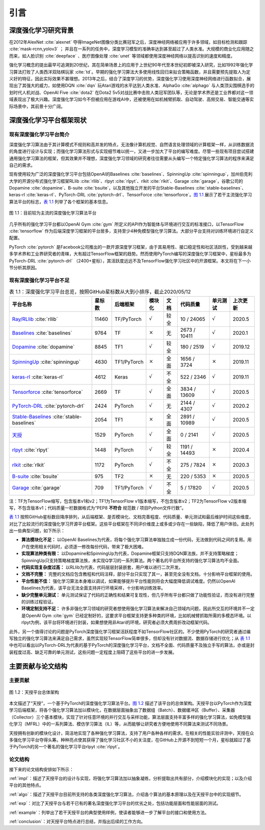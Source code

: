 .. _intro:

引言
====

深度强化学习研究背景
--------------------

在2012年AlexNet :cite:`alexnet` 夺得ImageNet图像分类比赛冠军之后，深度神经网络被应用于许多领域，如目标检测和跟踪 :cite:`mask-rcnn,yolov3` ；
并且在一系列的任务中，深度学习模型的准确率达到甚至超过了人类水准。大规模的商业化应用随之而来，如人脸识别 :cite:`deepface` 、医疗图像处理 :cite:`unet` 等领域都使用深度神经网络以提高识别的速度和精度。

强化学习概念的提出最早可追溯到20世纪，其在简单场景上的应用于上世纪90年代至本世纪初即被深入研究，比如1992年强化学习算法打败了人类西洋双陆棋玩家 :cite:`td`。早期的强化学习算法大多使用线性回归来拟合策略函数，并且需要预先提取人为定义好的特征，因此实际效果不甚理想。2013年之后，结合了深度学习的优势，深度强化学习使用深度神经网络进行函数拟合，展现出了其强大的威力，如使用DQN :cite:`dqn` 玩Atari游戏的水平达到人类水准、AlphaGo :cite:`alphago` 与人类顶尖围棋选手的划时代人机对战、OpenAI Five :cite:`dota2` 在Dota2 5v5对战比赛中击败人类冠军团队等，无论是学术界还是工业界都对这一领域表现出了极大兴趣。深度强化学习如今不但被应用在游戏AI中，还被使用在如机械臂抓取、自动驾驶、高频交易、智能交通等实际场景中，其前景十分广阔。

深度强化学习平台框架现状
------------------------

现有深度强化学习平台简介
~~~~~~~~~~~~~~~~~~~~~~~~

深度强化学习算法由于其计算模式不规则和高并发的特点，无法像计算机视觉、自然语言处理领域的计算框架一样，从训练数据流的角度进行设计与实现；而强化学习算法形式与实现细节难以统一，又进一步加大了平台的编写难度。尽管一些现有项目尝试搭建通用强化学习算法的框架，但其效果并不理想，深度强化学习领域的研究者往往需要从头编写一个特定强化学习算法的程序来满足自己的需求。

现有使用较为广泛的深度强化学习平台包括OpenAI的Baselines :cite:`baselines`、SpinningUp :cite:`spinningup`，加州伯克利大学的开源分布式强化学习框架RLlib :cite:`rllib`、rlpyt :cite:`rlpyt`、rlkit :cite:`rlkit`、Garage :cite:`garage`，谷歌公司的Dopamine :cite:`dopamine`、B-suite :cite:`bsuite`，以及其他独立开发的平台Stable-Baselines :cite:`stable-baselines`、keras-rl :cite:`keras-rl`、PyTorch-DRL :cite:`pytorch-drl`、TensorForce :cite:`tensorforce`。`图 1.1`_ 展示了若干主流强化学习算法平台的标志，`表 1.1`_ 列举了各个框架的基本信息。

.. figure:: /_static/images/exist_framework.png
   :width: 400px
   :name: fig-exist
   :align: center

   图 1.1：目前较为主流的深度强化学习算法平台

.. _图 1.1: #fig-exist

几乎所有的强化学习平台都以OpenAI Gym :cite:`gym` 所定义的API作为智能体与环境进行交互的标准接口，以TensorFlow :cite:`tensorflow` 作为后端深度学习框架的平台居多，支持至少4种免模型强化学习算法。大部分平台支持对训练环境进行自定义配置。

PyTorch :cite:`pytorch` 是Facebook公司推出的一款开源深度学习框架，由于其易用性、接口稳定性和社区活跃性，受到越来越多学术界和工业界研究者的青睐，大有超过TensorFlow框架的趋势。然而使用PyTorch编写的深度强化学习框架中，星标最多为PyTorch-DRL :cite:`pytorch-drl` （2400+星标），其活跃度远远不及TensorFlow强化学习社区中的开源框架。本文将在下一小节分析其原因。

现有深度强化学习平台不足
~~~~~~~~~~~~~~~~~~~~~~~~

.. list-table:: 表 1.1：深度强化学习平台总览，按照GitHub星标数从大到小排序，截止2020/05/12
   :name: tab-allframe
   :align: center
   :header-rows: 1

   * - 平台名称
     - 星标数
     - 后端框架
     - 模块化
     - 文档
     - 代码质量
     - 单元测试
     - 上次更新
   * - `Ray/RLlib <https://github.com/ray-project/ray/tree/master/rllib>`_ :cite:`rllib`
     - 11460
     - TF/PyTorch
     - :math:`\surd`
     - 较全
     - 10 / 24065
     - :math:`\surd`
     - 2020.5
   * - `Baselines <https://github.com/openai/baselines>`_ :cite:`baselines`
     - 9764
     - TF
     - :math:`\times`
     - 无
     - 2673 / 10411
     - :math:`\surd`
     - 2020.1
   * - `Dopamine <https://github.com/google/dopamine>`_ :cite:`dopamine`
     - 8845
     - TF1
     - :math:`\surd`
     - 较全
     - 180 / 2519
     - :math:`\surd`
     - 2019.12
   * -  `SpinningUp <https://github.com/openai/spinningup>`_ :cite:`spinningup`
     -  4630 
     -  TF1/PyTorch 
     -  :math:`\times` 
     -  全面 
     -  1656 / 3724
     -  :math:`\times` 
     -  2019.11
   * -  `keras-rl <https://github.com/keras-rl/keras-rl>`_ :cite:`keras-rl`
     -  4612 
     -  Keras 
     -  :math:`\surd`
     -  不全 
     -  522 / 2346 
     -  :math:`\surd`
     -  2019.11
   * -  `Tensorforce <https://github.com/tensorforce/tensorforce>`_ :cite:`tensorforce`
     -  2669 
     -  TF
     -  :math:`\surd`
     -  全面 
     -  3834 / 13609 
     -  :math:`\surd`
     -  2020.5 
   * -  `PyTorch-DRL <https://github.com/p-christ/Deep-Reinforcement-Learning-Algorithms-with-PyTorch>`_ :cite:`pytorch-drl` 
     -  2424 
     -  PyTorch 
     -  :math:`\surd`
     -  无 
     -  2144 / 4307
     -  :math:`\surd`
     -  2020.2 
   * -  `Stable-Baselines <https://github.com/hill-a/stable-baselines>`_ :cite:`stable-baselines`
     -  2054 
     -  TF1 
     -  :math:`\times` 
     -  全面 
     -  2891 / 10989 
     -  :math:`\surd`
     -  2020.5 
   * -  `天授 <https://github.com/thu-ml/tianshou/>`_
     -  1529 
     -  PyTorch 
     -  :math:`\surd`
     -  全面 
     -  0 / 2141 
     -  :math:`\surd`
     -  2020.5 
   * -  `rlpyt <https://github.com/astooke/rlpyt>`_ :cite:`rlpyt`
     -  1448 
     -  PyTorch 
     -  :math:`\surd`
     -  较全 
     -  1191 / 14493 
     -  :math:`\times` 
     -  2020.4 
   * -  `rlkit <https://github.com/vitchyr/rlkit>`_ :cite:`rlkit`
     -  1172 
     -  PyTorch 
     -  :math:`\surd`
     -  不全 
     -  275 / 7824 
     -  :math:`\times` 
     -  2020.3 
   * -  `B-suite <https://github.com/deepmind/bsuite>`_ :cite:`bsuite` 
     -  975
     -  TF2 
     -  :math:`\times` 
     -  无 
     -  220 / 5353 
     -  :math:`\times` 
     -  2020.5 
   * -  `Garage <https://github.com/rlworkgroup/garage>`_ :cite:`garage` 
     -  709
     -  TF1/PyTorch 
     -  :math:`\surd`
     -  不全 
     -  5 / 17820
     -  :math:`\surd`
     -  2020.5 


| 注：TF为TensorFlow缩写，包含版本v1和v2；TF1为TensorFlow v1版本缩写，不包含版本v2；TF2为TensorFlow v2版本缩写，不包含版本v1；代码质量一栏数据格式为“PEP8 **不符合** 规范数 / 项目Python文件行数”。

.. _表 1.1: #tab-allframe

`表 1.1`_ 按照GitHub星标数目降序排列，从后端框架、是否模块化、文档完善程度、代码质量、单元测试和最后维护时间这些维度，对比了比较流行的深度强化学习开源平台框架。这些平台框架在不同评价维度上或多或少存在一些缺陷，降低了用户体验。此处列出一些典型问题，如下所示：

- **算法模块化不足：** 以OpenAI Baselines为代表，将每个强化学习算法单独独立成一份代码，无法做到代码之间的复用。用户在使用相关代码时，必须逐一修改每份代码，带来了极大困难。
- **实现算法种类有限：** 以Dopamine和SpinningUp为代表，Dopamine框架只支持DQN算法族，并不支持策略梯度；SpinningUp只支持策略梯度算法族，未实现Q学习的一系列算法。两个著名的平台所支持的强化学习算法均不全面。
- **代码实现复杂度过高：** 以RLlib为代表，代码层层封装嵌套，用户难以进行二次开发。
- **文档不完整：** 完整的文档应包含教程和代码注释，部分平台只实现了其一，甚至完全没有文档，十分影响平台框架的使用。
- **平台性能不佳：** 强化学习算法本身难以调试，如果能够提升平台性能则将会大幅度降低调试难度。仍然以OpenAI Baselines为代表，该平台无法全面支持并行环境采样，十分影响训练效率。
- **缺少完整单元测试：** 单元测试保证了代码的正确性和结果可复现性，但几乎所有平台都只做了功能性验证，而没有进行完整的训练过程验证。
- **环境定制支持不足：** 许多非强化学习领域的研究者想使用强化学习算法来解决自己领域内问题，因此所交互的环境并不一定是OpenAI Gym :cite:`gym` 已经定制好的，这要求平台框架支持更多种类的环境，比如机械臂抓取所需的多模态环境。以rlpyt为例，该平台将环境进行封装，如果想使用非Atari的环境，研究者必须大费周折改动框架代码。

此外，另一个值得讨论的问题是PyTorch深度强化学习框架活跃程度不如TensorFlow社区的。不少使用PyTorch的研究者通过编写独立的强化学习算法来满足自己需求，虽然实现较TensorFlow简单很多，但却没有针对数据流、数据存储进行优化；从 `表 1.1`_ 中也可以看出以PyTorch-DRL为代表的基于PyTorch的深度强化学习平台，文档不全面、代码质量不及独立手写的算法，亦或是封装程度过高、缺乏可靠的单元测试，这些问题一定程度上阻碍了这些平台的进一步发展。

主要贡献与论文结构
------------------

主要贡献
~~~~~~~~

.. figure:: /_static/images/intro.png
   :name: fig-framework
   :align: center

   图 1.2：天授平台总体架构

.. _图 1.2: #fig-framework

本文描述了“天授”，一个基于PyTorch的深度强化学习算法平台。`图 1.2`_ 描述了该平台的总体架构。天授平台以PyTorch作为深度学习后端框架，将各个强化学习算法加以模块化，在数据层面抽象出了数据组（Batch）、数据缓冲区（Buffer）、采集器（Collector）三个基本模块，实现了针对任意环境的并行交互与采样功能，算法层面支持丰富多样的强化学习算法，如免模型强化学习（MFRL）中的一系列算法、模仿学习算法（IL）等，从而能够让研究者方便地使用不同算法来测试不同场景。

天授拥有创新的模块化设计，简洁地实现了各种强化学习算法，支持了用户各种各样的需求。在相关的性能实验评测中，天授在众多强化学习平台夺得头筹。种种亮点使其获得了强化学习社区不小的关注度，在GitHub上开源不到短短一个月，星标就超过了基于PyTorch的另一个著名的强化学习平台rlpyt :cite:`rlpyt`。

论文结构
~~~~~~~~

接下来的论文结构安排如下所示：

:ref:`impl`：描述了天授平台的设计与实现，将强化学习算法加以抽象凝练，分析提取出共有部分，介绍模块化的实现；以及介绍平台的其他特点。

:ref:`algo`：描述了天授平台目前所支持的各类深度强化学习算法，介绍各个算法的基本原理以及在天授平台中的实现细节。

:ref:`exp`：对比了天授平台与若干已有的著名深度强化学习平台的优劣之处，包括功能层面和性能层面的测试。

:ref:`example`：列举出了若干天授平台的典型使用样例，使读者能够进一步了解平台的接口和使用方法。

:ref:`conclusion`：对天授平台特点进行总结，并指出后续的工作方向。
